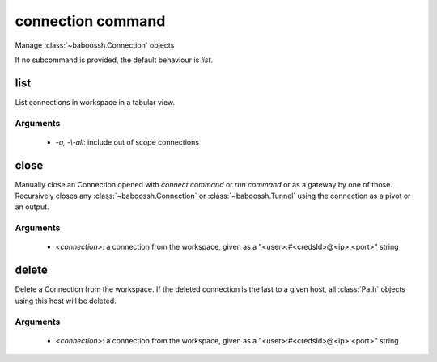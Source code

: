 connection command
==================

Manage :class:`~baboossh.Connection` objects

If no subcommand is provided, the default behaviour is `list`.

list
++++

List connections in workspace in a tabular view.

Arguments
---------

 - `-a, -\\-all`: include out of scope connections 

close
+++++

Manually close an Connection opened with `connect command` or `run command` or as a gateway by one of those. Recursively closes any :class:`~baboossh.Connection` or :class:`~baboossh.Tunnel` using the connection as a pivot or an output.

Arguments
---------

 - `<connection>`: a connection from the workspace, given as a "<user>:#<credsId>@<ip>:<port>" string

delete
++++++

Delete a Connection from the workspace. If the deleted connection is the last to a given host, all :class:`Path` objects using this host will be deleted.

Arguments
---------

 - `<connection>`: a connection from the workspace, given as a "<user>:#<credsId>@<ip>:<port>" string
